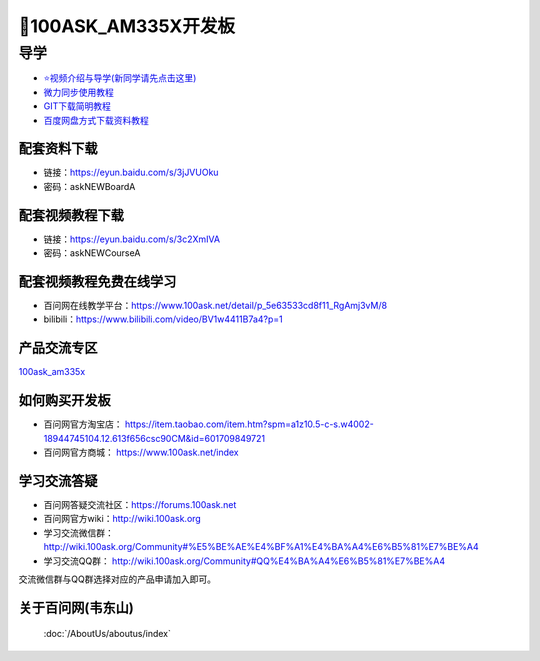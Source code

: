 =====================
🎫100ASK_AM335X开发板
=====================

导学
=========================
- `⭐视频介绍与导学(新同学请先点击这里)`_
- `微力同步使用教程`_
- `GIT下载简明教程`_
- `百度网盘方式下载资料教程`_


.. _⭐视频介绍与导学(新同学请先点击这里): https://www.bilibili.com/video/BV1oz4y1C7jK
.. _微力同步使用教程: https://download.100ask.org/tools/Software/BtsyncUserGuide/btsync_user_guide.html
.. _GIT下载简明教程: https://download.100ask.org/tools/Software/git/how_to_use_git.html
.. _百度网盘方式下载资料教程: http://wiki.100ask.org/BeginnerLearningRoute#.E7.99.BE.E5.BA.A6.E7.BD.91.E7.9B.98.E4.BD.BF.E7.94.A8.E6.95.99.E7.A8.8B


配套资料下载
--------------------

- 链接：https://eyun.baidu.com/s/3jJVUOku
- 密码：askNEWBoardA

配套视频教程下载
--------------------

- 链接：https://eyun.baidu.com/s/3c2XmIVA
- 密码：askNEWCourseA

配套视频教程免费在线学习
------------------------

- 百问网在线教学平台：https://www.100ask.net/detail/p_5e63533cd8f11_RgAmj3vM/8
- bilibili：https://www.bilibili.com/video/BV1w4411B7a4?p=1

产品交流专区
--------------------

`100ask_am335x`_

.. _100ask_am335x: http://bbs.100ask.net


如何购买开发板
--------------------

- 百问网官方淘宝店： https://item.taobao.com/item.htm?spm=a1z10.5-c-s.w4002-18944745104.12.613f656csc90CM&id=601709849721
- 百问网官方商城：   https://www.100ask.net/index

学习交流答疑
--------------------

- 百问网答疑交流社区：https://forums.100ask.net
- 百问网官方wiki：http://wiki.100ask.org
- 学习交流微信群：http://wiki.100ask.org/Community#%E5%BE%AE%E4%BF%A1%E4%BA%A4%E6%B5%81%E7%BE%A4
- 学习交流QQ群：  http://wiki.100ask.org/Community#QQ%E4%BA%A4%E6%B5%81%E7%BE%A4

| 交流微信群与QQ群选择对应的产品申请加入即可。


关于百问网(韦东山)
--------------------

 :doc:`/AboutUs/aboutus/index`
 
 
 

